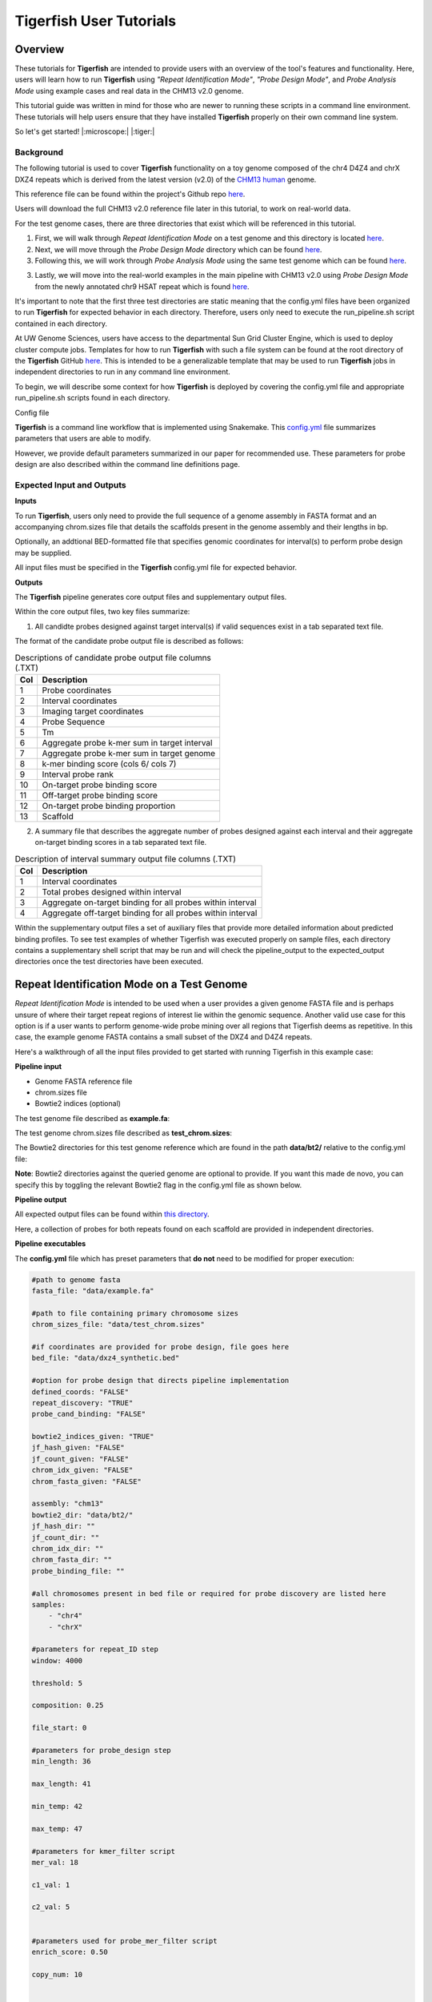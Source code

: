 
Tigerfish User Tutorials
########################

Overview
--------
These tutorials for **Tigerfish** are intended to provide users with an overview of the tool's features and functionality. Here, users will learn how to run **Tigerfish** using *"Repeat Identification Mode"*, *"Probe Design Mode"*, and *Probe Analysis Mode* using example cases and real data in the CHM13 v2.0 genome. 

This tutorial guide was written in mind for those who are newer to running these scripts in a command line environment. These tutorials will help users ensure that they have installed **Tigerfish** properly on their own command line system. 

So let's get started! |:microscope:| |:tiger:|

Background
==========

The following tutorial is used to cover **Tigerfish** functionality on a toy genome composed of the chr4 D4Z4 and chrX DXZ4 repeats which is derived from the latest version (v2.0) of the `CHM13 human <https://github.com/marbl/CHM13>`_ genome. 

This reference file can be found within the project's Github repo `here <https://github.com/beliveau-lab/TigerFISH/tree/master/example_run/repeat_discovery_test/data/example.fa>`_. 

Users will download the full CHM13 v2.0 reference file later in this tutorial, to work on real-world data. 

For the test genome cases, there are three directories that exist which will be referenced in this tutorial. 

1. First, we will walk through *Repeat Identification Mode* on a test genome and this directory is located `here <https://github.com/beliveau-lab/TigerFISH/tree/master/example_run/repeat_discovery_test>`_. 

2. Next, we will move through the *Probe Design Mode* directory which can be found `here <https://github.com/beliveau-lab/TigerFISH/tree/master/example_run/probe_design_test>`_. 

3. Following this, we will work through *Probe Analysis Mode* using the same test genome which can be found `here <https://github.com/beliveau-lab/TigerFISH/tree/master/example_run/probe_candidate_binding_test>`_. 

3. Lastly, we will move into the real-world examples in the main pipeline with CHM13 v2.0 using *Probe Design Mode* from the newly annotated chr9 HSAT repeat which is found `here <https://github.com/beliveau-lab/TigerFISH/tree/master/example_run/probe_design_chm13>`_.  

It's important to note that the first three test directories are static meaning that the config.yml files have been organized to run **Tigerfish** for expected behavior in each directory. Therefore, users only need to execute the run_pipeline.sh script contained in each directory. 

At UW Genome Sciences, users have access to the departmental Sun Grid Cluster Engine, which is used to deploy cluster compute jobs. Templates for how to run **Tigerfish** with such a file system can be found at the root directory of the **Tigerfish** GitHub `here <https://github.com/beliveau-lab/TigerFISH/tree/master/sun_grid_run_template>`_. This is intended to be a generalizable template that may be used to run **Tigerfish** jobs in independent directories to run in any command line environment. 

To begin, we will describe some context for how **Tigerfish** is deployed by covering the config.yml file and appropriate run_pipeline.sh scripts found in each directory.

Config file

**Tigerfish** is a command line workflow that is implemented using Snakemake. This `config.yml <https://github.com/beliveau-lab/TigerFISH/blob/master/example_run/probe_design_chm13/config.yml>`_ file summarizes parameters that users are able to modify. 

However, we provide default parameters summarized in our paper for recommended use. These parameters for probe design are also described within the command line definitions page. 

Expected Input and Outputs
==========================

**Inputs**

To run **Tigerfish**, users only need to provide the full sequence of a genome assembly in FASTA format and an accompanying chrom.sizes file that details the scaffolds present in the genome assembly and their lengths in bp. 

Optionally, an addtional BED-formatted file that specifies genomic coordinates for interval(s) to perform probe design may be supplied.

All input files must be specified in the **Tigerfish** config.yml file for expected behavior. 

**Outputs**

The **Tigerfish** pipeline generates core output files and supplementary output files.

Within the core output files, two key files summarize:

1. All candidte probes designed against target interval(s) if valid sequences exist in a tab separated text file.

The format of the candidate probe output file is described as follows:

.. list-table:: Descriptions of candidate probe output file columns (.TXT)
   :header-rows: 1

   * - Col
     - Description
   * - 1
     - Probe coordinates
   * - 2
     - Interval coordinates
   * - 3
     - Imaging target coordinates
   * - 4
     - Probe Sequence
   * - 5
     - Tm
   * - 6
     - Aggregate probe k-mer sum in target interval
   * - 7
     - Aggregate probe k-mer sum in target genome
   * - 8
     - k-mer binding score (cols 6/ cols 7)
   * - 9
     - Interval probe rank
   * - 10
     - On-target probe binding score
   * - 11
     - Off-target probe binding score
   * - 12
     - On-target probe binding proportion
   * - 13
     - Scaffold


2. A summary file that describes the aggregate number of probes designed against each interval and their aggregate on-target binding scores in a tab separated text file.

.. list-table:: Description of interval summary output file columns (.TXT)
   :header-rows: 1

   * - Col
     - Description
   * - 1
     - Interval coordinates
   * - 2
     - Total probes designed within interval
   * - 3
     - Aggregate on-target binding for all probes within interval
   * - 4
     - Aggregate off-target binding for all probes within interval
     

Within the supplementary output files a set of auxiliary files that provide more detailed information about predicted binding profiles. To see test examples of whether Tigerfish was executed properly on sample files, each directory contains a supplementary shell script that may be run and will check the pipeline_output to the expected_output directories once the test directories have been executed.


Repeat Identification Mode on a Test Genome
-------------------------------------------

*Repeat Identification Mode* is intended to be used when a user provides a given genome FASTA file and is perhaps unsure of where their target repeat regions of interest lie within the genomic sequence. Another valid use case for this option is if a user wants to perform genome-wide probe mining over all regions that Tigerfish deems as repetitive. In this case, the example genome FASTA contains a small subset of the DXZ4 and D4Z4 repeats. 

Here's a walkthrough of all the input files provided to get started with running Tigerfish in this example case:

**Pipeline input**

- Genome FASTA reference file
- chrom.sizes file
- Bowtie2 indices (optional)

The test genome file described as **example.fa**: 

.. image:: imgs/repeat_disc_fasta.png
     :width: 500
     :alt: Tigerfish example genome FASTA
     
The test genome chrom.sizes file described as **test_chrom.sizes**:

.. image:: imgs/chrom_sizes_repeat_disc.png
     :width: 500
     :alt: Tigerfish example genome chrom.sizes file
     
The Bowtie2 directories for this test genome reference which are found in the path **data/bt2/** relative to the config.yml file:

.. image:: imgs/bt2_repeat_disc.png
     :width: 500
     :alt: Tigerfish Bowtie2 indices for example genome

**Note**: Bowtie2 directories against the queried genome are optional to provide. If you want this made de novo, you can specify this by toggling the relevant Bowtie2 flag in the config.yml file as shown below. 

**Pipeline output**

All expected output files can be found within `this directory <https://github.com/beliveau-lab/TigerFISH/tree/master/example_run/repeat_discovery_test/expected_output>`_. 

Here, a collection of probes for both repeats found on each scaffold are provided in independent directories.

**Pipeline executables**

The **config.yml** file which has preset parameters that **do not** need to be modified for proper execution:
     
.. code-block:: bash

     
    #path to genome fasta
    fasta_file: "data/example.fa"

    #path to file containing primary chromosome sizes
    chrom_sizes_file: "data/test_chrom.sizes"

    #if coordinates are provided for probe design, file goes here
    bed_file: "data/dxz4_synthetic.bed"

    #option for probe design that directs pipeline implementation
    defined_coords: "FALSE"
    repeat_discovery: "TRUE"
    probe_cand_binding: "FALSE"
    
    bowtie2_indices_given: "TRUE"
    jf_hash_given: "FALSE"
    jf_count_given: "FALSE"
    chrom_idx_given: "FALSE"
    chrom_fasta_given: "FALSE"

    assembly: "chm13"
    bowtie2_dir: "data/bt2/"
    jf_hash_dir: ""
    jf_count_dir: ""
    chrom_idx_dir: ""
    chrom_fasta_dir: ""
    probe_binding_file: ""

    #all chromosomes present in bed file or required for probe discovery are listed here
    samples:
        - "chr4"
        - "chrX"

    #parameters for repeat_ID step
    window: 4000

    threshold: 5

    composition: 0.25

    file_start: 0

    #parameters for probe_design step
    min_length: 36

    max_length: 41

    min_temp: 42
 
    max_temp: 47

    #parameters for kmer_filter script
    mer_val: 18

    c1_val: 1

    c2_val: 5


    #parameters used for probe_mer_filter script
    enrich_score: 0.50

    copy_num: 10


    #parameters used in alignment_filter script
    genome_windows: 5000000

    thresh_window: 100000

    binding_prop: 0.70

    target_sum: 5000

    off_bin_thresh: 100 

    mer_cutoff: 0.95

    bt2_alignments: 500000

    max_pdups_binding: 0.90

    seed_length: 15

    model_temp: 69.5

    min_on_target: 25

    max_probe_return: 40

    align_thresh: 10

    ref_flag: 0
              
**Note**: It's *extremely* important to list all specific scaffolds of interest where repeat discovery will happen. In this case since we are interested in designing probes against this entire test genome, we list both chromosomes as their names are found within the genome FASTA file. Here, you can see that "chr4" and "chrX" are listed appropriately. If one wanted to perform repeat discovery on just one of these scaffolds, the others need not be listed.
     
The **run_pipeline.sh** script is what is used to execute the pipeline:

.. image:: imgs/run_pipeline_repeat_disc.png
     :width: 500
     :alt: Tigerfish run pipeline executable shell script
     
     
To check if the expected output files match to what is generated after you run the pipeline you can use the script **run_check_repeatID.sh**:

.. image:: imgs/check_repeat_disc.png
     :width: 500
     :alt: Tigerfish check if repeat discovery mode outputs are as expected
     
     
**Let's walkthrough**

1. Begin by opening your command line terminal and making sure that conda is installed for your system as described in the Install section on our Getting Started page. Please proceed with installing Mamba as needed to assist with Snakemake installation.

2. Clone the Tigerfish repo into an empty directory and create the active environment as shown on the Installation page to activate the snakemake_env. Here, I already have this conda environment installed which is why I received the `CondaValueError`. But now we are ready to navigate to our test directory!

.. image:: imgs/step_2_repeat_disc.png
     :width: 500
     :alt: Screenshot declaring that the conda environment is installed.

3. Navigate to the repeat discovery test directory which may be found here relative to the Tigerfish home directory:

.. code-block:: bash

     cd example_run/repeat_discovery_test/

4. Within the `repeat_discovery_test` directory, you should be met with the following sub-directories and files once this command is executed:

.. image:: imgs/step_4_repeat_disc.png
     :width: 500
     :alt: Screenshot demonstrating that the correct repeat discovery directory has been entered

5. Now all that is needed is to execute the run_pipeline.sh. This may be done by entering the following command:

.. code-block:: bash

     . run_pipeline.sh
     
You will see that Tigerfish is solving and downloading relevant remote packages. This may take a few minutes to resolve before execution.

.. image:: imgs/step_5_repeat_disc.png
     :width: 500
     :alt: Screenshot showing that the remote packages are solved and that Tigerfish is running. 

6. Now you can see that Tigerfish is successfully running! Output files will be populated in the `pipeline_output/` directory. Which will be shown when you are greeted with the "DONE!" message. 

.. image:: imgs/step_6_repeat_disc.png
     :width: 500
     :alt: Screenshot showing that Tigerfish is successfully running and has completed.

7. If you want to compare if your files match what should be found in the expected output directories, you can run this check script like so: 

.. code-block:: bash

     . run_check_repeatID.sh

If everything is correct, this script will provide a message declaring: "Test run matches Tigerfish expected output!". This is shown below:

.. image:: imgs/step_7_repeat_disc.png
     :width: 500
     :alt: Screenshot showing that Tigerfish outputs match expected output behavior.

8. Now you're done! Congrats on running *Repeat Discovery Mode*! |:tada:|

If you happen to want to see a video of this happening as a real-time demo, you can watch this example `here <https://vimeo.com/762384749>`_.

Now you're ready to move into the *Probe Design Mode* tutorial!

Probe Design Mode on a Test Genome
----------------------------------

*Probe Design Mode* is intended for users who know where their repeat target is and they are interested in probe design against a specific region or set of regions. 

**Pipeline Input**

- Genome FASTA reference file
- chrom.sizes file
- Bowtie2 indices (optional)
- BED file of repeat region coordinates

To implement this run mode, users must also provide a BED file as the **only** additional input to what is described in the *Repeat Identification Mode* tutorial. Here, this BED file can be viewed in `this directory <https://github.com/beliveau-lab/TigerFISH/blob/master/example_run/probe_design_test/data/dxz4_synthetic.bed>`_. In this exercise, probes will only be designed against the selected DXZ4 repeat section.

**Pipeline Output**

All expected output files can be found within `this directory <https://github.com/beliveau-lab/TigerFISH/tree/master/example_run/probe_design_test/expected_output>`_. 

Here, a collection of probes for the desired repeat region is provided in its own directory.

**Pipeline executable**

The **config.yml** file which has preset parameters that **do not** need to be modified for proper execution:

.. code-block:: bash

     
    #path to genome fasta
    fasta_file: "data/example.fa"

    #path to file containing primary chromosome sizes
    chrom_sizes_file: "data/test_chrom.sizes"

    #if coordinates are provided for probe design, file goes here
    bed_file: "data/dxz4_synthetic.bed"

    #option for probe design that directs pipeline implementation
    defined_coords: "TRUE"
    repeat_discovery: "FALSE"
    probe_cand_binding: "FALSE"
    
    bowtie2_indices_given: "TRUE"
    jf_hash_given: "FALSE"
    jf_count_given: "FALSE"
    chrom_idx_given: "FALSE"
    chrom_fasta_given: "FALSE"

    assembly: "chm13"
    bowtie2_dir: "data/bt2/"
    jf_hash_dir: ""
    jf_count_dir: ""
    chrom_idx_dir: ""
    chrom_fasta_dir: ""
    probe_cand_file: ""

    #all chromosomes present in bed file or required for probe discovery are listed here
    samples:
        - "chrX"

    #parameters for repeat_ID step
    window: 4000

    threshold: 5

    composition: 0.25

    file_start: 0

    #parameters for probe_design step
    min_length: 36

    max_length: 41

    min_temp: 42
 
    max_temp: 47

    #parameters for kmer_filter script
    mer_val: 18

    c1_val: 1

    c2_val: 5


    #parameters used for probe_mer_filter script
    enrich_score: 0.50

    copy_num: 10


    #parameters used in alignment_filter script
    genome_windows: 5000000

    thresh_window: 100000

    binding_prop: 0.70

    target_sum: 5000

    off_bin_thresh: 100 

    mer_cutoff: 0.95

    bt2_alignments: 500000

    max_pdups_binding: 0.90

    seed_length: 15

    model_temp: 69.5

    min_on_target: 25

    max_probe_return: 40

    align_thresh: 10

    ref_flag: 0
    
**Note**: It's *extremely* important to list all specific scaffolds of interest where probe design will happen. In this case since we are interested in designing probes against chrX, we list this chromosome only as "chrX" as shown in the config.yml file. 

Here, the provided organization of this directory where the *Probe Design Mode* tutorial takes place also contains a `run_pipeline.sh` script and `run_check_defined_coords.sh`. This structure mirrors the organization of the *Repeat Discovery Mode* test tutorial making this walkthrough fairly similar in behavior.

**Let's walkthrough**

1. Return to the main home directory in the **Tigerfish** directory structure to enter the probe design mode test directory using the following command:

.. code-block:: bash

     cd example_run/probe_design_test/

.. image:: imgs/step_1_probe_design.png
     :width: 500
     :alt: Screenshot showing that the directory for the probe design test. 
     
     
2. Enter the following command to execute the pipeline. 

.. code-block:: bash

     . run_pipeline.sh

.. image:: imgs/step_2_probe_design.png
     :width: 500
     :alt: Screenshot showing that probe design test is being executed. 
     
     
3. Now you will see that this pipeline has completed execution and you will receive a message declaring "DONE"!

.. image:: imgs/step_3_probe_design.png
     :width: 500
     :alt: Screenshot showing that probe design test has been completed.
    
    
4. To check if the pipeline output matches expected behavior, enter the following command to return the checked statement. 

.. code-block:: bash

     . run_check_defined_coords.sh

.. image:: imgs/step_4_probe_design.png
     :width: 500
     :alt: Screenshot showing that probe design test matched expected behavior. 

5. Great work! Congrats on running *Probe Design Mode*! |:tada:| |:sparkles:|

If you happen to want to see a video of this happening as a real-time demo, you can watch this example `here <https://vimeo.com/762385186>`_.

Probe Analysis Mode on a Test Genome
----------------------------------

1. Return to the main home directory in the **Tigerfish** directory structure to enter the probe design mode test directory using the following command:

.. code-block:: bash

     cd example_run/probe_candidate_binding_test/
     
2. Enter the following command to execute the pipeline. 

.. code-block:: bash

     . run_pipeline.sh
     
     
3. Now you will see that this pipeline has completed execution and you will receive a message declaring "DONE"!
    

4. Nice! Congrats on running *Probe Binding Mode*! This means that all run modes of **Tigerfish** have passed in the test genome! |:tada:| |:sparkles:|


Comparing config.yml files between *Repeat Discovery Mode* and *Probe Design Mode*
----------------------------------------------------------------------------------

It's important to understand the distinct parameters that are being changed to toggle between *Repeat Discovery Mode* and *Probe Design Mode*. The key distinction are which parameters are being toggled to "TRUE" and "FALSE" for expected behavior. Let's take a look at where these config.yml files differ:

*Repeat Discovery Mode*

.. code-block:: bash

     
    #path to genome fasta
    fasta_file: "data/example.fa"

    #path to file containing primary chromosome sizes
    chrom_sizes_file: "data/test_chrom.sizes"

    #if coordinates are provided for probe design, file goes here
    bed_file: "data/dxz4_synthetic.bed"

    #option for probe design that directs pipeline implementation
    defined_coords: "FALSE"
    repeat_discovery: "TRUE"
    probe_cand_binding: "FALSE"
    
    bowtie2_indices_given: "TRUE"
    jf_hash_given: "FALSE"
    jf_count_given: "FALSE"
    chrom_idx_given: "FALSE"
    chrom_fasta_given: "FALSE"

    assembly: "chm13"
    bowtie2_dir: "data/bt2/"
    jf_hash_dir: ""
    jf_count_dir: ""
    chrom_idx_dir: ""
    chrom_fasta_dir: ""
    probe_cand_file: ""


*Probe Design Mode*

.. code-block:: bash

     
    #path to genome fasta
    fasta_file: "data/example.fa"

    #path to file containing primary chromosome sizes
    chrom_sizes_file: "data/test_chrom.sizes"

    #if coordinates are provided for probe design, file goes here
    bed_file: "data/dxz4_synthetic.bed"

    #option for probe design that directs pipeline implementation
    defined_coords: "TRUE"
    repeat_discovery: "FALSE"
    probe_cand_binding: "FALSE"
    
    bowtie2_indices_given: "TRUE"
    jf_hash_given: "FALSE"
    jf_count_given: "FALSE"
    chrom_idx_given: "FALSE"
    chrom_fasta_given: "FALSE"

    assembly: "chm13"
    bowtie2_dir: "data/bt2/"
    jf_hash_dir: ""
    jf_count_dir: ""
    chrom_idx_dir: ""
    chrom_fasta_dir: ""
    probe_cand_file: ""


Here, the key difference in behavior can be controlled based on whether `defined_coords` = "TRUE" and `repeat_discovery` = "FALSE" to drive *Probe Design Mode* and vice versa for *Repeat Discovery Mode*. Be mindful that if one of these parameters is set to TRUE, the other must be set to FALSE or else the pipeline will be exited.


Probe Design Mode on chr9 HSAT in CHM13 v2.0
---------------------------------------------

For this portion of the tutorial, we will be implementing probe design mode on real-world data using the CHM13 v2.0 genome to mine probes from the newly annotated chr9 human satellite (HSAT) repeat. Since we've already done a walkthrough of probe design mode on our test files, we will just begin with a walkthrough of how to begin running this process and what files need to me modified for this exercise.

**Note**: In the data directory you will see that the chrom.sizes file for this genome assembly and BED file with the chr9 HSAT coordinates are already provided.

For reference, we will be working in this directory shown here: 

.. image:: imgs/chm13_probe_design_dir.png
     :width: 500
     :alt: Overview of real world example directory. 

**Let's walkthrough**

1. From the Tigerfish home directory, navigate to the following path:

.. code-block:: bash

     cd example_run/probe_design_chm13/data
     
     
2. Next, we will download the CHM13 v2.0 genome into this directory. This genome build is found `here <https://github.com/marbl/CHM13>`_. Under assembly releases, be sure to get the link for the file chm13v2.0.fa.gz. You can download the file using the following command. This may take a few moments. 

.. code-block:: bash

     wget https://s3-us-west-2.amazonaws.com/human-pangenomics/T2T/CHM13/assemblies/analysis_set/chm13v2.0.fa.gz

3. You can unzip this file by entering:

.. code-block:: bash

     gunzip chm13v2.0.fa.gz
     
3. Now you need to update the path in the config.yml to execute the pipeline with the proper genome build path. So return out one directory to the config.yml file and include the path to the chm13 genome. This will look like the following: 

.. code-block:: bash


    #path to CHM13 genome fasta
    fasta_file: ""

    #path to file containing primary chromosome sizes
    chrom_sizes_file: "data/chm13.chrom.sizes"

    #if coordinates are provided for probe design, file goes here
    bed_file: "data/chm13_chr9_hsat_array.bed"

    #option for probe design that directs pipeline implementation
    defined_coords: "TRUE"
    repeat_discovery: "FALSE"
    probe_cand_binding: "FALSE"
    
    bowtie2_indices_given: "FALSE"
    jf_hash_given: "FALSE"
    jf_count_given: "FALSE"
    chrom_idx_given: "FALSE"
    chrom_fasta_given: "FALSE"

    assembly: "chm13"
    jf_hash_dir: ""
    jf_count_dir: ""
    chrom_idx_dir: ""
    chrom_fasta_dir: ""
    bowtie2_dir: ""
    probe_cand_file: ""
    
    #all chromosomes present in bed file or required for probe discovery are listed here
    samples:
        - "chr9"

    #parameters for repeat_ID step
    window: 4000

    threshold: 5

    composition: 0.25

    file_start: 0

    #parameters for probe_design step
    min_length: 25

    max_length: 50

    min_temp: 42

    max_temp: 52

    #parameters for kmer_filter script
    mer_val: 18

    c1_val: 1

    c2_val: 5


    #parameters used for probe_mer_filter script
    enrich_score: 0.70

    copy_num: 40


    #parameters used in alignment_filter script
    genome_windows: 5000000

    thresh_window: 100000

    binding_prop: 0.70

    off_bin_thresh: 100

    target_sum: 20000

    mer_cutoff: 0.95

    bt2_alignments: 500000

    max_pdups_binding: 0.90

    seed_length: 15

    model_temp: 69.5

    min_on_target: 25

    max_probe_return: 20

    align_thresh: 10

    ref_flag: 0
         
4. Now you are ready to run this process! For Sun Grid users, it is recommended that you submit this as a cluster job. Templates of how to do this to your shell script to make it executable for cluster job submissions in provided in the Tigerfish home directory. 

5. Once completed, you can check this job process based on expected output. Here only the probe file was kept from the full expected output to minimize memory use. To check if the output matches what is in the expected output directory, simply run the following command:

.. code-block:: bash

     . run_check_defined_coords.sh 
     
     
Congrats! You've designed a real probe that will work to visualize the chr9 HSAT array uniquely! 

Final thoughts
--------------

We hope this tutorial provides a comprehensive overview of what is needed to get users started with Tigerfish. Happy FISHing for new repeats!
